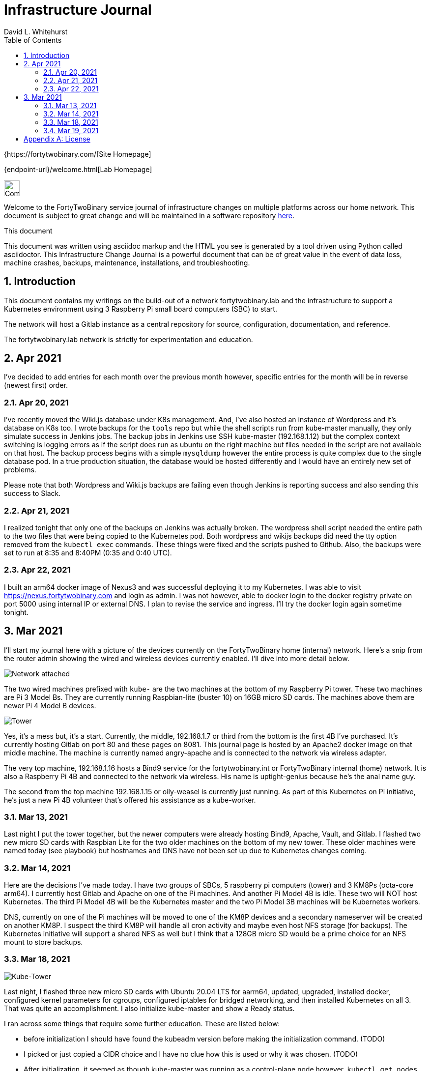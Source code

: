 = Infrastructure Journal
FortyTwoBinary Team
:description: Infrastructure Change Journal
:toc: left
:icons: font
:imagesdir: images/
:docinfo: shared
:numbered:
:source-highlighter: coderay
:stylesheet: italian-pop.css
:website: https://fortytwobinary.com/
:author: David L. Whitehurst

{{website}[Site Homepage]

{endpoint-url}/welcome.html[Lab Homepage]

image:vy.png["Company Logo",height=32]

Welcome to the FortyTwoBinary service journal of infrastructure changes
on multiple platforms across our home network. This document is subject
to great change and will be maintained in a software repository
https://github.com/fortytwobinary/labdocs[here].

.This document
**********************************************************************
This document was written using asciidoc markup and the HTML you see is
generated by a tool driven using Python called asciidoctor. This
{description} is a powerful document that can be of great value in the
event of data loss, machine crashes, backups, maintenance, installations,
and troubleshooting.
**********************************************************************


== Introduction
This document contains my writings on the build-out of a network fortytwobinary.lab
and the infrastructure to support a Kubernetes environment using 3 Raspberry
Pi small board computers (SBC) to start.

The network will host a Gitlab instance as a central repository for source, configuration,
documentation, and reference.

The fortytwobinary.lab network is strictly for experimentation and education.

== Apr 2021
I've decided to add entries for each month over the previous month however, specific entries for
the month will be in reverse (newest first) order.

=== Apr 20, 2021
I've recently moved the Wiki.js database under K8s management. And, I've also hosted an instance of
Wordpress and it's database on K8s too. I wrote backups for the `tools` repo but while the shell scripts
run from kube-master manually, they only simulate success in Jenkins jobs. The backup jobs in Jenkins use SSH
kube-master (192.168.1.12) but the complex context switching is logging errors as if the script does run
as ubuntu on the right machine but files needed in the script are not available on that host. The backup
process begins with a simple `mysqldump` however the entire process is quite complex due to the single
database pod. In a true production situation, the database would be hosted differently and I would have an
entirely new set of problems.

Please note that both Wordpress and Wiki.js backups are failing even though Jenkins is reporting success and
also sending this success to Slack.

=== Apr 21, 2021
I realized tonight that only one of the backups on Jenkins was actually broken. The wordpress shell script needed the entire path to the two files that were being copied to the Kubernetes pod. Both wordpress and wikijs backups did need the tty option removed from the `kubectl exec` commands. These things were fixed and the scripts pushed to Github. Also, the backups were set to run at 8:35 and 8:40PM (0:35 and 0:40 UTC).

=== Apr 22, 2021
I built an arm64 docker image of Nexus3 and was successful deploying it to my Kubernetes. I was able to visit https://nexus.fortytwobinary.com and login as admin. I was not however, able to docker login to the docker registry private on port 5000 using internal IP or external DNS. I plan to revise the service and ingress. I'll try the docker login again sometime tonight.

== Mar 2021
I'll start my journal here with a picture of the devices currently on the
FortyTwoBinary home (internal) network. Here's a snip from the router admin
showing the wired and wireless devices currently enabled. I'll dive into more
detail below.

image:mar-13-2021-attached.PNG["Network attached"]

The two wired machines prefixed with `kube-` are the two machines at the bottom
of my Raspberry Pi tower. These two machines are Pi 3 Model Bs. They are currently
running Raspbian-lite (buster 10) on 16GB micro SD cards. The machines above them
are newer Pi 4 Model B devices.

image:tower.jpg["Tower"]

Yes, it's a mess but, it's a start. Currently, the middle, 192.168.1.7
or third from the bottom is the first 4B I've purchased. It's currently hosting
Gitlab on port 80 and these pages on 8081. This journal page is hosted by an
Apache2 docker image on that middle machine. The machine is currently named
angry-apache and is connected to the network via wireless adapter.

The very top machine, 192.168.1.16 hosts a Bind9 service for the fortytwobinary.int or
FortyTwoBinary internal (home) network. It is also a Raspberry Pi 4B and connected
to the network via wireless. His name is uptight-genius because he's the anal
name guy.

The second from the top machine 192.168.1.15 or oily-weasel is currently just
running. As part of this Kubernetes on Pi initiative, he's just a new Pi 4B
volunteer that's offered his assistance as a kube-worker.

=== Mar 13, 2021

Last night I put the tower together, but the newer computers were already hosting
Bind9, Apache, Vault, and Gitlab. I flashed two new micro SD cards with Raspbian
Lite for the two older machines on the bottom of my new tower. These older machines
were named today (see playbook) but hostnames and DNS have not been set up due to
Kubernetes changes coming.

=== Mar 14, 2021
Here are the decisions I've made today. I have two groups of SBCs, 5 raspberry pi
computers (tower) and 3 KM8Ps (octa-core arm64). I currently host Gitlab and Apache
on one of the Pi machines. And another Pi Model 4B is idle. These two will NOT host
Kubernetes. The third Pi Model 4B will be the Kubernetes master and the two Pi Model
3B machines will be Kubernetes workers.

DNS, currently on one of the Pi machines will be moved to one of the KM8P devices
and a secondary nameserver will be created on another KM8P. I suspect the third KM8P
will handle all cron activity and maybe even host NFS storage (for backups). The
Kubernetes initiative will support a shared NFS as well but I think that a 128GB
micro SD would be a prime choice for an NFS mount to store backups.

=== Mar 18, 2021

image:images/kube-tower.jpg["Kube-Tower"]

Last night, I flashed three new micro SD cards with Ubuntu 20.04 LTS for aarm64,
updated, upgraded, installed docker, configured kernel parameters for cgroups,
configured iptables for bridged networking, and then installed Kubernetes on all 3.
That was quite an accomplishment. I also initialize kube-master and show a Ready status.

I ran across some things that require some further education. These are listed below:

- before initialization I should have found the kubeadm version before making the initialization
command. (TODO)
- I picked or just copied a CIDR choice and I have no clue how this is used or why it was chosen. (TODO)
- After initialization, it seemed as though kube-master was running as a control-plane node however, `kubectl get nodes` showed status as Not Ready. I fixed this by creating a kube-flannel.yaml manifest but I never thought that just copying off the Github site would have worked. It did! And, now `kubectl get nodes' shows status Ready.

=== Mar 19, 2021

image:images/frankie.jpg["Frankie"]

Last night, I added a NAS or Network Attached Storage to the tower which I've aptly named Frankie, short for Frankenstein. I also created flashed two more 16GB micro-SD cards with Ubuntu 20.04 and re-imaged tower-1 and tower-2. Tower-1 was the apache web server and my Gitlab instance. I moved the repos to public Github. I don't really have anything to hide and I like having my code on Github and well-protected.

The NFS went well for kube-master and workers 1 and 2. Hosting and client operations all were successful however, new workers 3 and 4 won't auto-mount. Something is NOT calling the `/etc/fstab` file so the mount is not created at /mnt/ext.


[appendix]
== License
This document is licensed by the Apache License version 2.0. Currently,
the content in this document is being kept from the public however, in
the event the material contained here is willingly shared with
others, the license will remain unchanged and will convey with the
transference of the material.

Apache License
Version 2.0, January 2004
http://www.apache.org/licenses/

A copy has also been provided with this software repository.

Copyright (C) 2021 David L Whitehurst.
